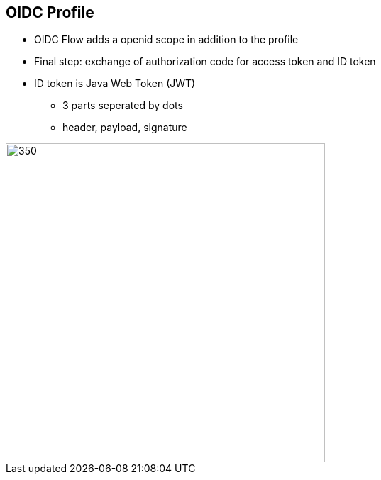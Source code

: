 :data-uri:
:noaudio:

== OIDC Profile

* OIDC Flow adds a openid scope in addition to the profile
* Final step: exchange of authorization code for access token and ID token
* ID token is Java Web Token (JWT)
** 3 parts seperated by dots
** header, payload, signature

image::images/jwt.png[350,450]

ifdef::showscript[]

Transcript:


endif::showscript[]

